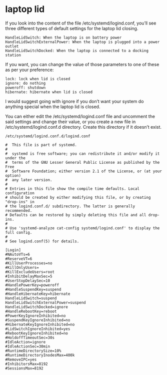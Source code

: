 #+STARTUP: showall hideblocks
* laptop lid

If you look into the content of the file /etc/systemd/logind.conf, you’ll see three different types of default settings for the laptop lid closing.

#+begin_example
HandleLidSwitch: When the laptop is on battery power
HandleLidSwitchExternalPower: When the laptop is plugged into a power outlet
HandleLidSwitchDocked: When the laptop is connected to a docking station
#+end_example

If you want, you can change the value of those parameters to one of these as per your preference:

#+begin_example
lock: lock when lid is closed
ignore: do nothing
poweroff: shutdown
hibernate: hibernate when lid is closed 
#+end_example

I would suggest going with ignore if you don’t want your system do anything special when the laptop lid is closed.

You can either edit the /etc/systemd/logind.conf file and uncomment the said settings and change their value, or you create a new file in /etc/systemd/logind.conf.d directory. Create this directory if it doesn’t exist.

#+begin_example
/etc/systemd/logind.conf.d/logind.conf
#+end_example

#+begin_example
#  This file is part of systemd.
#
#  systemd is free software; you can redistribute it and/or modify it under the
#  terms of the GNU Lesser General Public License as published by the Free
#  Software Foundation; either version 2.1 of the License, or (at your option)
#  any later version.
#
# Entries in this file show the compile time defaults. Local configuration
# should be created by either modifying this file, or by creating "drop-ins" in
# the logind.conf.d/ subdirectory. The latter is generally recommended.
# Defaults can be restored by simply deleting this file and all drop-ins.
#
# Use 'systemd-analyze cat-config systemd/logind.conf' to display the full config.
#
# See logind.conf(5) for details.

[Login]
#NAutoVTs=6
#ReserveVT=6
#KillUserProcesses=no
#KillOnlyUsers=
#KillExcludeUsers=root
#InhibitDelayMaxSec=5
#UserStopDelaySec=10
#HandlePowerKey=poweroff
#HandleSuspendKey=suspend
#HandleHibernateKey=hibernate
HandleLidSwitch=suspend
HandleLidSwitchExternalPower=suspend
HandleLidSwitchDocked=ignore
#HandleRebootKey=reboot
#PowerKeyIgnoreInhibited=no
#SuspendKeyIgnoreInhibited=no
#HibernateKeyIgnoreInhibited=no
#LidSwitchIgnoreInhibited=yes
#RebootKeyIgnoreInhibited=no
#HoldoffTimeoutSec=30s
#IdleAction=ignore
#IdleActionSec=30min
#RuntimeDirectorySize=10%
#RuntimeDirectoryInodesMax=400k
#RemoveIPC=yes
#InhibitorsMax=8192
#SessionsMax=8192

#+end_example

